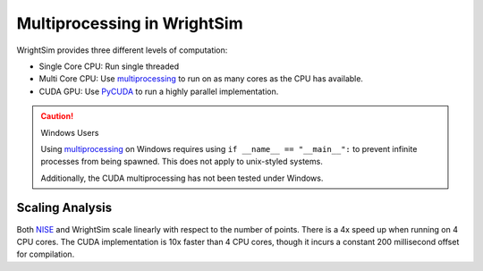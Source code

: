 .. multiprocessing_

Multiprocessing in WrightSim
============================

WrightSim provides three different levels of computation:

- Single Core CPU: Run single threaded
- Multi Core CPU: Use multiprocessing_ to run on as many cores as the CPU has available.
- CUDA GPU: Use PyCUDA_ to run a highly parallel implementation.


.. caution:: Windows Users

   Using multiprocessing_ on Windows requires using ``if __name__ == "__main__":``
   to prevent infinite processes from being spawned. This does not apply to unix-styled systems.

   Additionally, the CUDA multiprocessing has not been tested under Windows.


Scaling Analysis
----------------

.. image:: _static/scaling.png

Both NISE_ and WrightSim scale linearly with respect to the number of points.
There is a 4x speed up when running on 4 CPU cores.
The CUDA implementation is 10x faster than 4 CPU cores, though it incurs a constant 200 millisecond offset for compilation.


.. _multiprocessing: https://docs.python.org/3/library/multiprocessing.html
.. _PyCUDA: https://documen.tician.de/pycuda/
.. _NISE: https://github.com/wright-group/NISE

